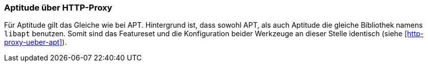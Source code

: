 // Datei: ./praxis/http-proxy/apttude-ueber-http-proxy.adoc

// Baustelle: Rohtext

[[http-proxy-ueber-aptitude]]

=== Aptitude über HTTP-Proxy ===

// Stichworte für den Index
(((/etc/apt/apt.conf)))
(((/etc/apt/apt.conf.d/70debconf)))
(((Proxy, Konfiguration bei Aptitude)))
(((Proxy Server, Konfiguration bei Aptitude)))
Für Aptitude gilt das Gleiche wie bei APT. Hintergrund ist, dass sowohl
APT, als auch Aptitude die gleiche Bibliothek namens `libapt` benutzen.
Somit sind das Featureset und die Konfiguration beider Werkzeuge
an dieser Stelle identisch (siehe <<http-proxy-ueber-apt>>).

// Datei (Ende): ./praxis/http-proxy/aptitude-ueber-http-proxy.adoc
